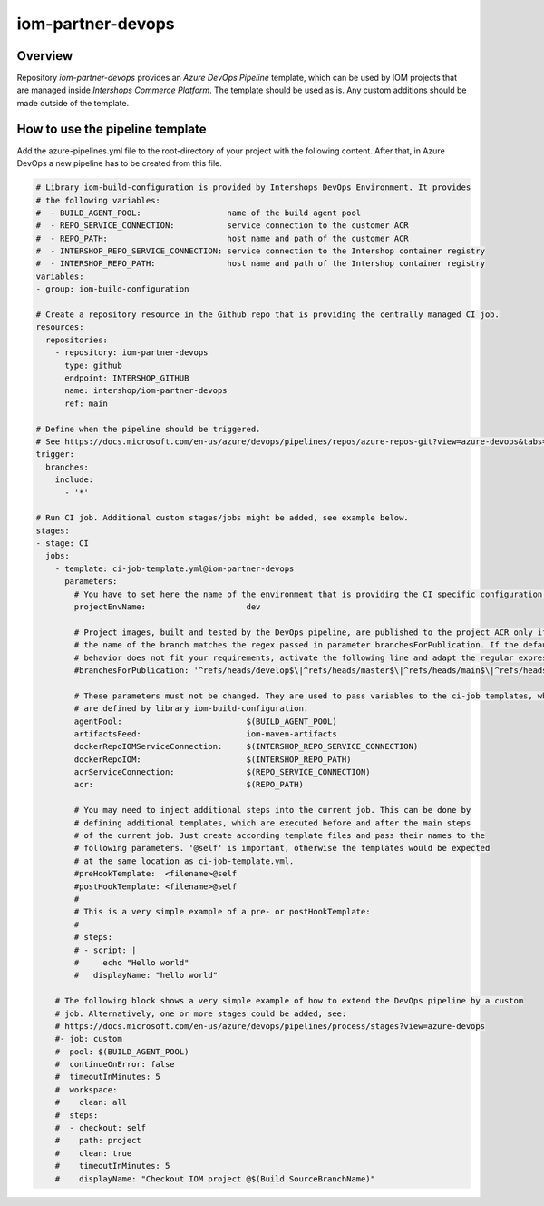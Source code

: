 ==================
iom-partner-devops
==================

--------
Overview
--------

Repository *iom-partner-devops* provides an *Azure DevOps Pipeline* template, which can be used by IOM projects that are managed inside *Intershops Commerce Platform*. The template should be used as is. Any custom additions should be made outside of the template.

--------------------------------
How to use the pipeline template
--------------------------------

Add the azure-pipelines.yml file to the root-directory of your project with the following content. After that, in Azure DevOps a new pipeline has to be created from this file.

.. code-block:: yaml

  # Library iom-build-configuration is provided by Intershops DevOps Environment. It provides
  # the following variables:
  #  - BUILD_AGENT_POOL:                  name of the build agent pool
  #  - REPO_SERVICE_CONNECTION:           service connection to the customer ACR
  #  - REPO_PATH:                         host name and path of the customer ACR
  #  - INTERSHOP_REPO_SERVICE_CONNECTION: service connection to the Intershop container registry
  #  - INTERSHOP_REPO_PATH:               host name and path of the Intershop container registry
  variables:
  - group: iom-build-configuration

  # Create a repository resource in the Github repo that is providing the centrally managed CI job.
  resources:
    repositories:
      - repository: iom-partner-devops
        type: github
        endpoint: INTERSHOP_GITHUB
        name: intershop/iom-partner-devops
        ref: main

  # Define when the pipeline should be triggered.
  # See https://docs.microsoft.com/en-us/azure/devops/pipelines/repos/azure-repos-git?view=azure-devops&tabs=yaml#ci-triggers
  trigger:
    branches:
      include:
        - '*'

  # Run CI job. Additional custom stages/jobs might be added, see example below.
  stages:
  - stage: CI
    jobs:
      - template: ci-job-template.yml@iom-partner-devops
        parameters:
          # You have to set here the name of the environment that is providing the CI specific configuration!
          projectEnvName:                     dev

          # Project images, built and tested by the DevOps pipeline, are published to the project ACR only if
          # the name of the branch matches the regex passed in parameter branchesForPublication. If the default
          # behavior does not fit your requirements, activate the following line and adapt the regular expression.
          #branchesForPublication: '^refs/heads/develop$\|^refs/heads/master$\|^refs/heads/main$\|^refs/heads/release/\|^refs/heads/hotfix/'

          # These parameters must not be changed. They are used to pass variables to the ci-job templates, which
          # are defined by library iom-build-configuration.
          agentPool:                          $(BUILD_AGENT_POOL)
          artifactsFeed:                      iom-maven-artifacts
          dockerRepoIOMServiceConnection:     $(INTERSHOP_REPO_SERVICE_CONNECTION)
          dockerRepoIOM:                      $(INTERSHOP_REPO_PATH)
          acrServiceConnection:               $(REPO_SERVICE_CONNECTION)
          acr:                                $(REPO_PATH)

          # You may need to inject additional steps into the current job. This can be done by
          # defining additional templates, which are executed before and after the main steps
          # of the current job. Just create according template files and pass their names to the
          # following parameters. '@self' is important, otherwise the templates would be expected
          # at the same location as ci-job-template.yml.
          #preHookTemplate:  <filename>@self
          #postHookTemplate: <filename>@self
          #
          # This is a very simple example of a pre- or postHookTemplate:
          #
          # steps:
          # - script: |
          #     echo "Hello world"
          #   displayName: "hello world"

      # The following block shows a very simple example of how to extend the DevOps pipeline by a custom
      # job. Alternatively, one or more stages could be added, see:
      # https://docs.microsoft.com/en-us/azure/devops/pipelines/process/stages?view=azure-devops
      #- job: custom
      #  pool: $(BUILD_AGENT_POOL)
      #  continueOnError: false
      #  timeoutInMinutes: 5
      #  workspace:
      #    clean: all
      #  steps:
      #  - checkout: self
      #    path: project
      #    clean: true
      #    timeoutInMinutes: 5
      #    displayName: "Checkout IOM project @$(Build.SourceBranchName)"

